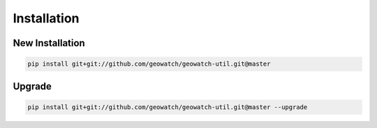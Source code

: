 Installation
============

New Installation
----------------

.. code-block:: bash

    pip install git+git://github.com/geowatch/geowatch-util.git@master

Upgrade
-------

.. code-block:: bash

    pip install git+git://github.com/geowatch/geowatch-util.git@master --upgrade
